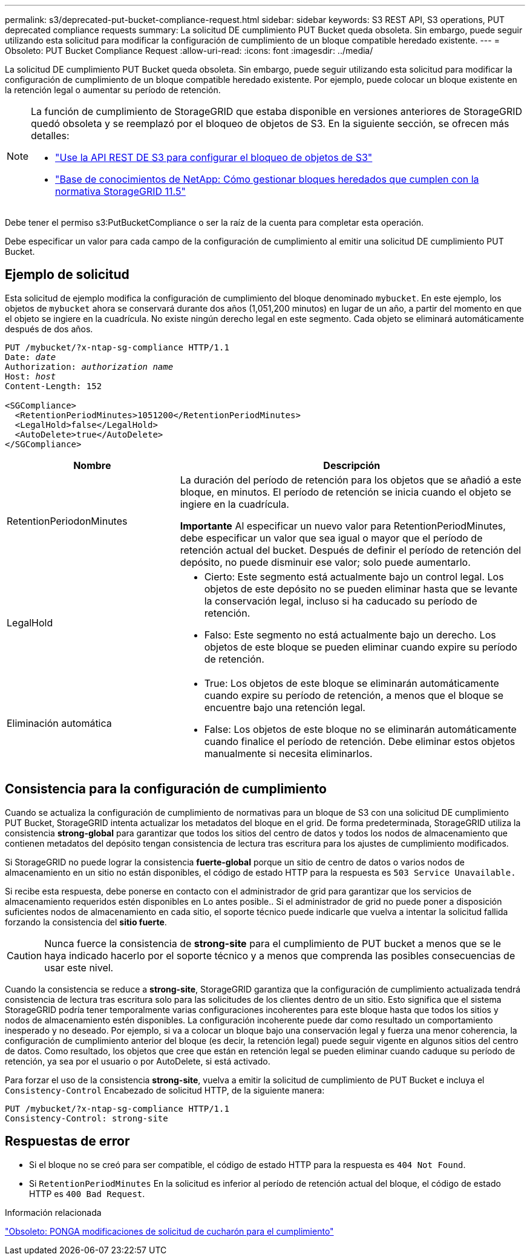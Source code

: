 ---
permalink: s3/deprecated-put-bucket-compliance-request.html 
sidebar: sidebar 
keywords: S3 REST API, S3 operations, PUT deprecated compliance requests 
summary: La solicitud DE cumplimiento PUT Bucket queda obsoleta. Sin embargo, puede seguir utilizando esta solicitud para modificar la configuración de cumplimiento de un bloque compatible heredado existente. 
---
= Obsoleto: PUT Bucket Compliance Request
:allow-uri-read: 
:icons: font
:imagesdir: ../media/


[role="lead"]
La solicitud DE cumplimiento PUT Bucket queda obsoleta. Sin embargo, puede seguir utilizando esta solicitud para modificar la configuración de cumplimiento de un bloque compatible heredado existente. Por ejemplo, puede colocar un bloque existente en la retención legal o aumentar su período de retención.

[NOTE]
====
La función de cumplimiento de StorageGRID que estaba disponible en versiones anteriores de StorageGRID quedó obsoleta y se reemplazó por el bloqueo de objetos de S3. En la siguiente sección, se ofrecen más detalles:

* link:../s3/use-s3-api-for-s3-object-lock.html["Use la API REST DE S3 para configurar el bloqueo de objetos de S3"]
* https://kb.netapp.com/Advice_and_Troubleshooting/Hybrid_Cloud_Infrastructure/StorageGRID/How_to_manage_legacy_Compliant_buckets_in_StorageGRID_11.5["Base de conocimientos de NetApp: Cómo gestionar bloques heredados que cumplen con la normativa StorageGRID 11.5"^]


====
Debe tener el permiso s3:PutBucketCompliance o ser la raíz de la cuenta para completar esta operación.

Debe especificar un valor para cada campo de la configuración de cumplimiento al emitir una solicitud DE cumplimiento PUT Bucket.



== Ejemplo de solicitud

Esta solicitud de ejemplo modifica la configuración de cumplimiento del bloque denominado `mybucket`. En este ejemplo, los objetos de `mybucket` ahora se conservará durante dos años (1,051,200 minutos) en lugar de un año, a partir del momento en que el objeto se ingiere en la cuadrícula. No existe ningún derecho legal en este segmento. Cada objeto se eliminará automáticamente después de dos años.

[listing, subs="specialcharacters,quotes"]
----
PUT /mybucket/?x-ntap-sg-compliance HTTP/1.1
Date: _date_
Authorization: _authorization name_
Host: _host_
Content-Length: 152

<SGCompliance>
  <RetentionPeriodMinutes>1051200</RetentionPeriodMinutes>
  <LegalHold>false</LegalHold>
  <AutoDelete>true</AutoDelete>
</SGCompliance>
----
[cols="1a,2a"]
|===
| Nombre | Descripción 


 a| 
RetentionPeriodonMinutes
 a| 
La duración del período de retención para los objetos que se añadió a este bloque, en minutos. El período de retención se inicia cuando el objeto se ingiere en la cuadrícula.

*Importante* Al especificar un nuevo valor para RetentionPeriodMinutes, debe especificar un valor que sea igual o mayor que el período de retención actual del bucket. Después de definir el período de retención del depósito, no puede disminuir ese valor; solo puede aumentarlo.



 a| 
LegalHold
 a| 
* Cierto: Este segmento está actualmente bajo un control legal. Los objetos de este depósito no se pueden eliminar hasta que se levante la conservación legal, incluso si ha caducado su período de retención.
* Falso: Este segmento no está actualmente bajo un derecho. Los objetos de este bloque se pueden eliminar cuando expire su período de retención.




 a| 
Eliminación automática
 a| 
* True: Los objetos de este bloque se eliminarán automáticamente cuando expire su período de retención, a menos que el bloque se encuentre bajo una retención legal.
* False: Los objetos de este bloque no se eliminarán automáticamente cuando finalice el período de retención. Debe eliminar estos objetos manualmente si necesita eliminarlos.


|===


== Consistencia para la configuración de cumplimiento

Cuando se actualiza la configuración de cumplimiento de normativas para un bloque de S3 con una solicitud DE cumplimiento PUT Bucket, StorageGRID intenta actualizar los metadatos del bloque en el grid. De forma predeterminada, StorageGRID utiliza la consistencia *strong-global* para garantizar que todos los sitios del centro de datos y todos los nodos de almacenamiento que contienen metadatos del depósito tengan consistencia de lectura tras escritura para los ajustes de cumplimiento modificados.

Si StorageGRID no puede lograr la consistencia *fuerte-global* porque un sitio de centro de datos o varios nodos de almacenamiento en un sitio no están disponibles, el código de estado HTTP para la respuesta es `503 Service Unavailable.`

Si recibe esta respuesta, debe ponerse en contacto con el administrador de grid para garantizar que los servicios de almacenamiento requeridos estén disponibles en Lo antes posible.. Si el administrador de grid no puede poner a disposición suficientes nodos de almacenamiento en cada sitio, el soporte técnico puede indicarle que vuelva a intentar la solicitud fallida forzando la consistencia del *sitio fuerte*.


CAUTION: Nunca fuerce la consistencia de *strong-site* para el cumplimiento de PUT bucket a menos que se le haya indicado hacerlo por el soporte técnico y a menos que comprenda las posibles consecuencias de usar este nivel.

Cuando la consistencia se reduce a *strong-site*, StorageGRID garantiza que la configuración de cumplimiento actualizada tendrá consistencia de lectura tras escritura solo para las solicitudes de los clientes dentro de un sitio. Esto significa que el sistema StorageGRID podría tener temporalmente varias configuraciones incoherentes para este bloque hasta que todos los sitios y nodos de almacenamiento estén disponibles. La configuración incoherente puede dar como resultado un comportamiento inesperado y no deseado. Por ejemplo, si va a colocar un bloque bajo una conservación legal y fuerza una menor coherencia, la configuración de cumplimiento anterior del bloque (es decir, la retención legal) puede seguir vigente en algunos sitios del centro de datos. Como resultado, los objetos que cree que están en retención legal se pueden eliminar cuando caduque su período de retención, ya sea por el usuario o por AutoDelete, si está activado.

Para forzar el uso de la consistencia *strong-site*, vuelva a emitir la solicitud de cumplimiento de PUT Bucket e incluya el `Consistency-Control` Encabezado de solicitud HTTP, de la siguiente manera:

[listing]
----
PUT /mybucket/?x-ntap-sg-compliance HTTP/1.1
Consistency-Control: strong-site
----


== Respuestas de error

* Si el bloque no se creó para ser compatible, el código de estado HTTP para la respuesta es `404 Not Found`.
* Si `RetentionPeriodMinutes` En la solicitud es inferior al período de retención actual del bloque, el código de estado HTTP es `400 Bad Request`.


.Información relacionada
link:deprecated-put-bucket-request-modifications-for-compliance.html["Obsoleto: PONGA modificaciones de solicitud de cucharón para el cumplimiento"]
